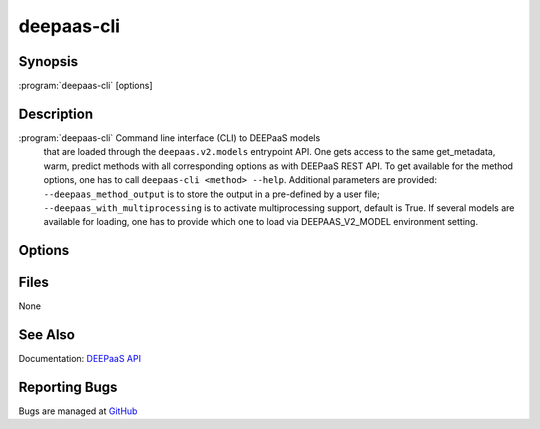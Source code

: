 ===========
deepaas-cli
===========

Synopsis
========

:program:`deepaas-cli` [options]

Description
===========

:program:`deepaas-cli` Command line interface (CLI) to DEEPaaS models
    that are loaded through the ``deepaas.v2.models`` entrypoint API. One gets access
    to the same get_metadata, warm, predict methods with all corresponding options as
    with DEEPaaS REST API.  To get available for the method
    options, one has to call
    ``deepaas-cli <method> --help``.
    Additional parameters are provided:
    ``--deepaas_method_output`` is to store the output in a pre-defined
    by a user file;
    ``--deepaas_with_multiprocessing`` is to activate multiprocessing
    support, default is True.
    If several models are available for loading, one has to provide
    which one to load via DEEPAAS_V2_MODEL environment setting.

Options
=======

.. option:: get_metadata

   Calls get_metadata() method. The output can be stored via
   --deepaas_method_output.

.. option:: warm

   Calls warm() method, e.g. to prepare the model for execution.

.. option:: predict

   Calls predict() method. The output can be stored via
   --deepaas_method_output.

.. option:: --deepaas_method_output

   To save the results to a local file, if needed. Available for
   get_metadata, predict methods.

.. option:: --deepaas_with_multiprocessing

   To activate multiprocessing support, default is True.

.. option:: --model-name MODEL_NAME

    Specify the model to be used. If not specified, DEEPaaS will fail if there are
    more than only one models available.

Files
=====

None

See Also
========

Documentation: `DEEPaaS API <https://docs.deep-hybrid-datacloud.eu/projects/deepaas/>`_

Reporting Bugs
==============

Bugs are managed at `GitHub <https://github.com/indigo-dc/deepaas>`_

